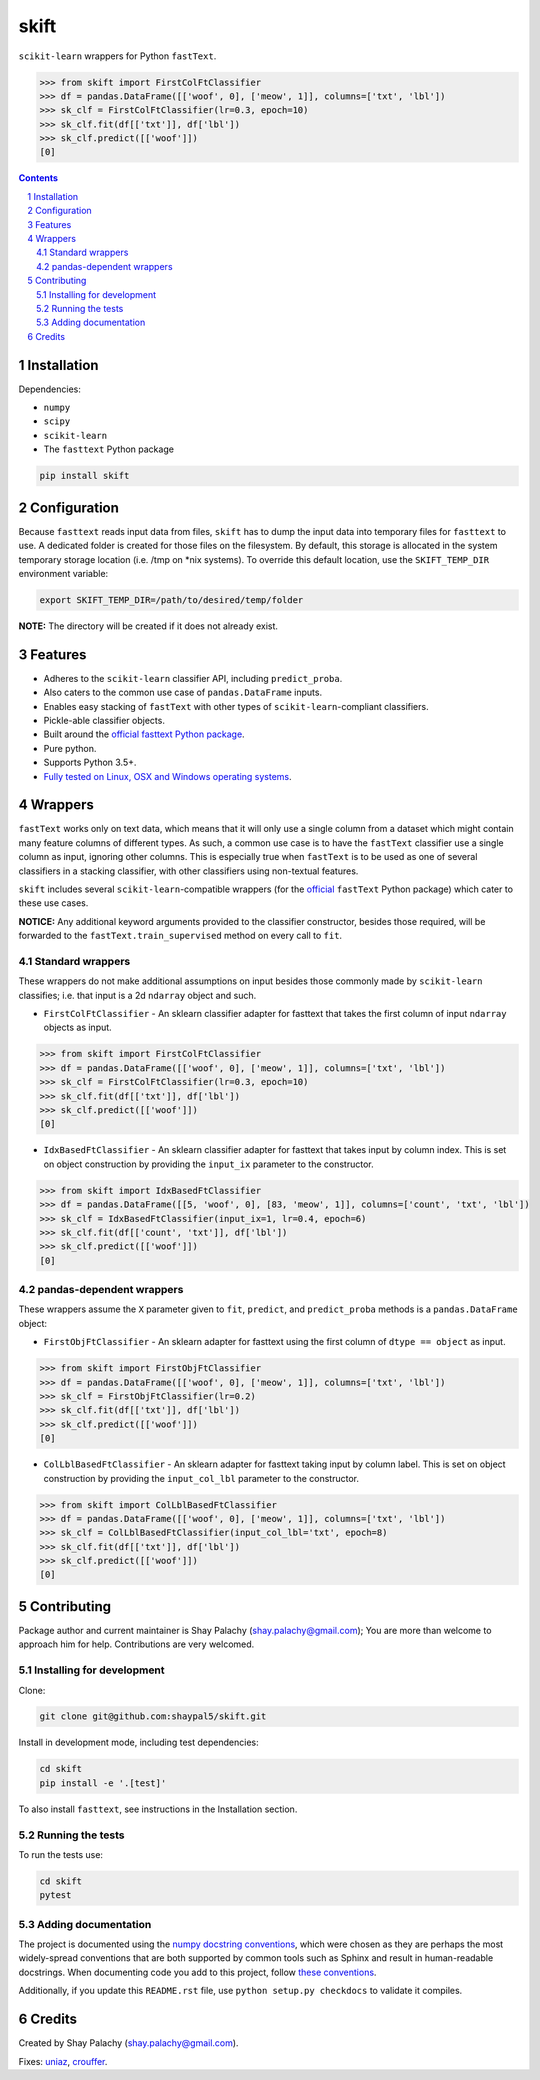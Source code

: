 skift |skift_icon|
##################
|PyPI-Status| |Downloads| |PyPI-Versions| |Build-Status| |Codecov| |Codefactor| |LICENCE|

.. |skift_icon| image:: https://github.com/shaypal5/skift/blob/be1f8e84d311f926fd39e8ea421525782b4cb39f/skift.png 

``scikit-learn`` wrappers for Python ``fastText``.

.. code-block:: python

  >>> from skift import FirstColFtClassifier
  >>> df = pandas.DataFrame([['woof', 0], ['meow', 1]], columns=['txt', 'lbl'])
  >>> sk_clf = FirstColFtClassifier(lr=0.3, epoch=10)
  >>> sk_clf.fit(df[['txt']], df['lbl'])
  >>> sk_clf.predict([['woof']])
  [0]

.. contents::

.. section-numbering::


Installation
============

Dependencies:

* ``numpy``
* ``scipy``
* ``scikit-learn``
* The ``fasttext`` Python package

.. code-block:: bash

  pip install skift
  

Configuration
=============

Because ``fasttext`` reads input data from files, ``skift`` has to dump the input data into temporary files for ``fasttext`` to use. A dedicated folder is created for those files on the filesystem.  By default, this storage is allocated in the system temporary storage location (i.e. /tmp on \*nix systems).  To override this default location, use the ``SKIFT_TEMP_DIR`` environment variable:

.. code-block:: bash

  export SKIFT_TEMP_DIR=/path/to/desired/temp/folder

**NOTE:** The directory will be created if it does not already exist.


Features
========

* Adheres to the ``scikit-learn`` classifier API, including ``predict_proba``.
* Also caters to the common use case of ``pandas.DataFrame`` inputs.
* Enables easy stacking of ``fastText`` with other types of ``scikit-learn``-compliant classifiers.
* Pickle-able classifier objects.
* Built around the `official fasttext Python package <https://github.com/facebookresearch/fastText/tree/master/python>`_.
* Pure python.
* Supports Python 3.5+.
* `Fully tested on Linux, OSX and Windows operating systems <https://travis-ci.org/shaypal5/skift>`_.


Wrappers
=========

``fastText`` works only on text data, which means that it will only use a single column from a dataset which might contain many feature columns of different types. As such, a common use case is to have the ``fastText`` classifier use a single column as input, ignoring other columns. This is especially true when ``fastText`` is to be used as one of several classifiers in a stacking classifier, with other classifiers using non-textual features. 

``skift`` includes several ``scikit-learn``-compatible wrappers (for the `official <https://github.com/facebookresearch/fastText/tree/master/python>`_ ``fastText`` Python package) which cater to these use cases.

**NOTICE:** Any additional keyword arguments provided to the classifier constructor, besides those required, will be forwarded to the ``fastText.train_supervised`` method on every call to ``fit``.

Standard wrappers
-----------------

These wrappers do not make additional assumptions on input besides those commonly made by ``scikit-learn`` classifies; i.e. that input is a 2d ``ndarray`` object and such.

* ``FirstColFtClassifier`` - An sklearn classifier adapter for fasttext that takes the first column of input ``ndarray`` objects as input.

.. code-block:: python

  >>> from skift import FirstColFtClassifier
  >>> df = pandas.DataFrame([['woof', 0], ['meow', 1]], columns=['txt', 'lbl'])
  >>> sk_clf = FirstColFtClassifier(lr=0.3, epoch=10)
  >>> sk_clf.fit(df[['txt']], df['lbl'])
  >>> sk_clf.predict([['woof']])
  [0]

* ``IdxBasedFtClassifier`` - An sklearn classifier adapter for fasttext that takes input by column index. This is set on object construction by providing the ``input_ix`` parameter to the constructor.

.. code-block:: python

  >>> from skift import IdxBasedFtClassifier
  >>> df = pandas.DataFrame([[5, 'woof', 0], [83, 'meow', 1]], columns=['count', 'txt', 'lbl'])
  >>> sk_clf = IdxBasedFtClassifier(input_ix=1, lr=0.4, epoch=6)
  >>> sk_clf.fit(df[['count', 'txt']], df['lbl'])
  >>> sk_clf.predict([['woof']])
  [0]



pandas-dependent wrappers
-------------------------

These wrappers assume the ``X`` parameter given to ``fit``, ``predict``, and ``predict_proba`` methods is a ``pandas.DataFrame`` object:

* ``FirstObjFtClassifier`` - An sklearn adapter for fasttext using the first column of ``dtype == object`` as input.

.. code-block:: python

  >>> from skift import FirstObjFtClassifier
  >>> df = pandas.DataFrame([['woof', 0], ['meow', 1]], columns=['txt', 'lbl'])
  >>> sk_clf = FirstObjFtClassifier(lr=0.2)
  >>> sk_clf.fit(df[['txt']], df['lbl'])
  >>> sk_clf.predict([['woof']])
  [0]

* ``ColLblBasedFtClassifier`` - An sklearn adapter for fasttext taking input by column label. This is set on object construction by providing the ``input_col_lbl`` parameter to the constructor.

.. code-block:: python

  >>> from skift import ColLblBasedFtClassifier
  >>> df = pandas.DataFrame([['woof', 0], ['meow', 1]], columns=['txt', 'lbl'])
  >>> sk_clf = ColLblBasedFtClassifier(input_col_lbl='txt', epoch=8)
  >>> sk_clf.fit(df[['txt']], df['lbl'])
  >>> sk_clf.predict([['woof']])
  [0]

Contributing
============

Package author and current maintainer is Shay Palachy (shay.palachy@gmail.com); You are more than welcome to approach him for help. Contributions are very welcomed.

Installing for development
----------------------------

Clone:

.. code-block:: bash

  git clone git@github.com:shaypal5/skift.git


Install in development mode, including test dependencies:

.. code-block:: bash

  cd skift
  pip install -e '.[test]'


To also install ``fasttext``, see instructions in the Installation section.


Running the tests
-----------------

To run the tests use:

.. code-block:: bash

  cd skift
  pytest


Adding documentation
--------------------

The project is documented using the `numpy docstring conventions`_, which were chosen as they are perhaps the most widely-spread conventions that are both supported by common tools such as Sphinx and result in human-readable docstrings. When documenting code you add to this project, follow `these conventions`_.

.. _`numpy docstring conventions`: https://github.com/numpy/numpy/blob/master/doc/HOWTO_DOCUMENT.rst.txt
.. _`these conventions`: https://github.com/numpy/numpy/blob/master/doc/HOWTO_DOCUMENT.rst.txt

Additionally, if you update this ``README.rst`` file,  use ``python setup.py checkdocs`` to validate it compiles.


Credits
=======

Created by Shay Palachy (shay.palachy@gmail.com).

Fixes: `uniaz <https://github.com/uniaz>`_, `crouffer <https://github.com/crouffer>`_.


.. |PyPI-Status| image:: https://img.shields.io/pypi/v/skift.svg
  :target: https://pypi.python.org/pypi/skift

.. |PyPI-Versions| image:: https://img.shields.io/pypi/pyversions/skift.svg
   :target: https://pypi.python.org/pypi/skift

.. |Build-Status| image:: https://travis-ci.org/shaypal5/skift.svg?branch=master
  :target: https://travis-ci.org/shaypal5/skift

.. |LICENCE| image:: https://github.com/shaypal5/skift/blob/master/mit_license_badge.svg
  :target: https://github.com/shaypal5/skift/blob/master/LICENSE
  
.. https://img.shields.io/github/license/shaypal5/skift.svg

.. |Codecov| image:: https://codecov.io/github/shaypal5/skift/coverage.svg?branch=master
   :target: https://codecov.io/github/shaypal5/skift?branch=master

.. |Downloads| image:: https://pepy.tech/badge/skift
     :target: https://pepy.tech/project/skift
     :alt: PePy stats
     
.. |Codefactor| image:: https://www.codefactor.io/repository/github/shaypal5/skift/badge?style=plastic
     :target: https://www.codefactor.io/repository/github/shaypal5/skift
     :alt: Codefactor code quality

.. Trigerring Travis builds

